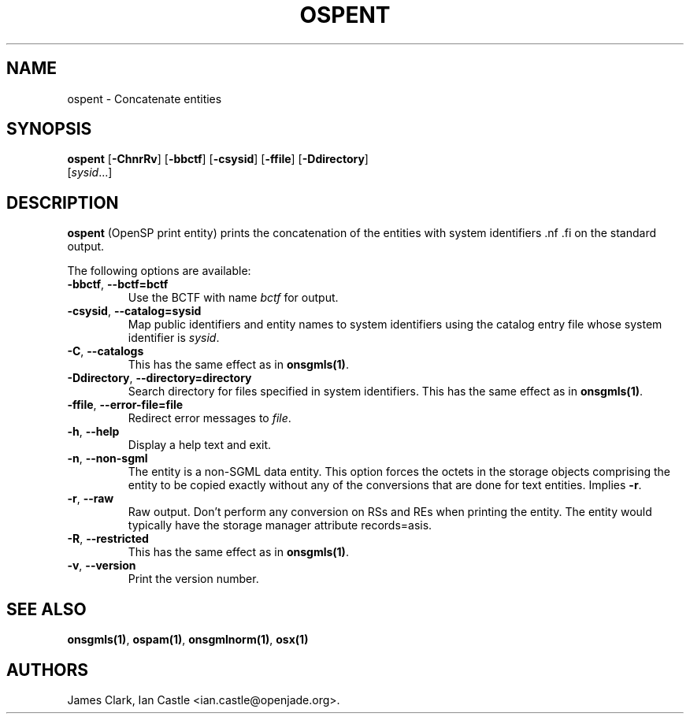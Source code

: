 .\"Generated by db2man.xsl. Don't modify this, modify the source.
.de Sh \" Subsection
.br
.if t .Sp
.ne 5
.PP
\fB\\$1\fR
.PP
..
.de Sp \" Vertical space (when we can't use .PP)
.if t .sp .5v
.if n .sp
..
.de Ip \" List item
.br
.ie \\n(.$>=3 .ne \\$3
.el .ne 3
.IP "\\$1" \\$2
..
.TH "OSPENT" 1 "November 2002" "OpenJade" "ospent"
.SH NAME
ospent \- Concatenate entities
.SH "SYNOPSIS"

.nf
\fBospent\fR [\fB-ChnrRv\fR] [\fB-bbctf\fR] [\fB-csysid\fR] [\fB-ffile\fR] [\fB-Ddirectory\fR]
       [\fIsysid\fR...]
.fi

.SH "DESCRIPTION"

.PP
\fBospent\fR (OpenSP print entity) prints the concatenation of the entities with system identifiers .nf \fB\fR .fi on the standard output.

.PP
The following options are available:

.TP
\fB-bbctf\fR, \fB--bctf=bctf\fR
Use the BCTF with name \fIbctf\fR for output.

.TP
\fB-csysid\fR, \fB--catalog=sysid\fR
Map public identifiers and entity names to system identifiers using the catalog entry file whose system identifier is \fIsysid\fR.

.TP
\fB-C\fR, \fB--catalogs\fR
This has the same effect as in \fBonsgmls(1)\fR.

.TP
\fB-Ddirectory\fR, \fB--directory=directory\fR
Search directory for files specified in system identifiers. This has the same effect as in \fBonsgmls(1)\fR.

.TP
\fB-ffile\fR, \fB--error-file=file\fR
Redirect error messages to \fIfile\fR.

.TP
\fB-h\fR, \fB--help\fR
Display a help text and exit.

.TP
\fB-n\fR, \fB--non-sgml\fR
The entity is a non-SGML data entity. This option forces the octets in the storage objects comprising the entity to be copied exactly without any of the conversions that are done for text entities. Implies \fB-r\fR.

.TP
\fB-r\fR, \fB--raw\fR
Raw output. Don't perform any conversion on RSs and REs when printing the entity. The entity would typically have the storage manager attribute records=asis.

.TP
\fB-R\fR, \fB--restricted\fR
This has the same effect as in \fBonsgmls(1)\fR.

.TP
\fB-v\fR, \fB--version\fR
Print the version number.

.SH "SEE ALSO"

.PP
\fBonsgmls(1)\fR, \fBospam(1)\fR, \fBonsgmlnorm(1)\fR, \fBosx(1)\fR

.SH AUTHORS
James Clark, Ian Castle <ian.castle@openjade.org>.
